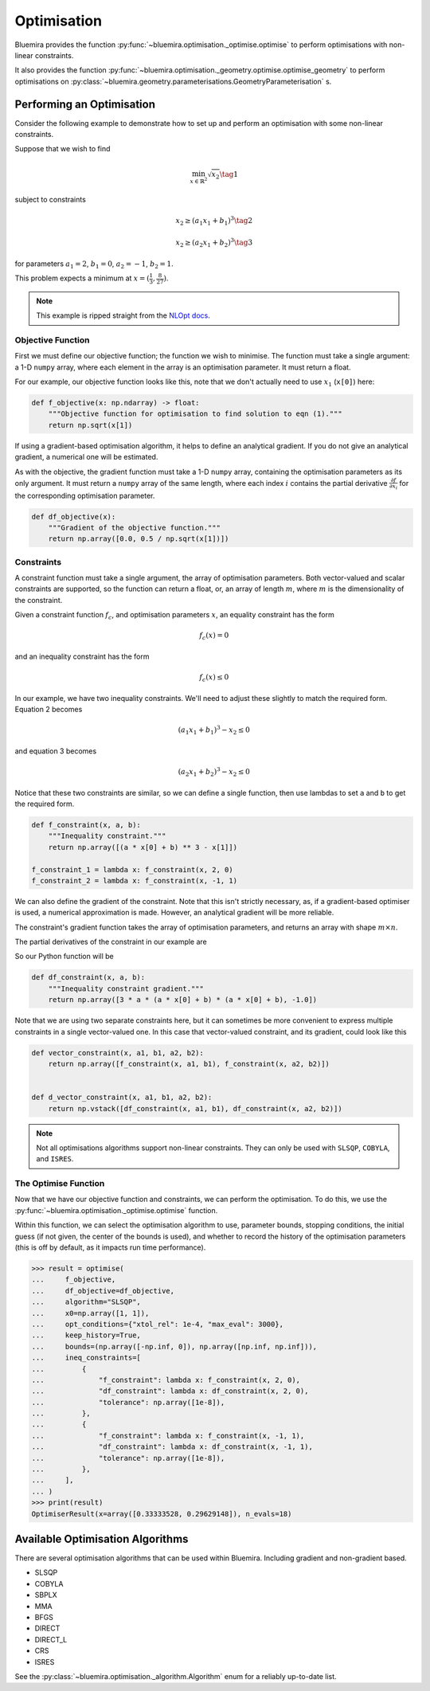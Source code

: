 Optimisation
============

Bluemira provides the function
:py:func:`~bluemira.optimisation._optimise.optimise`
to perform optimisations with non-linear constraints.

It also provides the function
:py:func:`~bluemira.optimisation._geometry.optimise.optimise_geometry`
to perform optimisations on
:py:class:`~bluemira.geometry.parameterisations.GeometryParameterisation` s.

Performing an Optimisation
^^^^^^^^^^^^^^^^^^^^^^^^^^

Consider the following example to demonstrate how to set up
and perform an optimisation with some non-linear constraints.

Suppose that we wish to find

.. math::

    \min_{x \in \mathbb{R}^2} \sqrt{x_2} \tag{1}

subject to constraints

.. math::

    x_2 \ge (a_1x_1 + b_1)^3 \tag{2}

.. math::

    x_2 \ge (a_2 x_1 + b_2)^3 \tag{3}

for parameters
:math:`a_1 = 2`, :math:`b_1 = 0`, :math:`a_2 = -1`, :math:`b_2 = 1`.

This problem expects a minimum at :math:`x = ( \frac{1}{3}, \frac{8}{27} )`.

.. note::

    This example is ripped straight from the
    `NLOpt docs <https://nlopt.readthedocs.io/en/latest/NLopt_Tutorial/#example-nonlinearly-constrained-problem>`_.


Objective Function
------------------

First we must define our objective function;
the function we wish to minimise.
The function must take a single argument: a 1-D ``numpy`` array,
where each element in the array is an optimisation parameter.
It must return a float.

For our example, our objective function looks like this,
note that we don't actually need to use :math:`x_1` (``x[0]``) here:

.. code-block:: python

    def f_objective(x: np.ndarray) -> float:
        """Objective function for optimisation to find solution to eqn (1)."""
        return np.sqrt(x[1])

If using a gradient-based optimisation algorithm,
it helps to define an analytical gradient.
If you do not give an analytical gradient,
a numerical one will be estimated.

As with the objective, the gradient function must take a 1-D ``numpy`` array,
containing the optimisation parameters as its only argument.
It must return a ``numpy`` array of the same length,
where each index :math:`i` contains the partial derivative
:math:`\frac{\partial f}{\partial x_i}`
for the corresponding optimisation parameter.

.. code-block:: python

    def df_objective(x):
        """Gradient of the objective function."""
        return np.array([0.0, 0.5 / np.sqrt(x[1])])

Constraints
-----------

A constraint function must take a single argument,
the array of optimisation parameters.
Both vector-valued and scalar constraints are supported,
so the function can return a float, or,
an array of length :math:`m`,
where :math:`m` is the dimensionality of the constraint.

Given a constraint function :math:`f_c`, and optimisation parameters :math:`x`,
an equality constraint has the form

.. math::

    f_c(x) = 0

and an inequality constraint has the form

.. math::

    f_c(x) \le 0


In our example, we have two inequality constraints.
We'll need to adjust these slightly to match the required form.
Equation 2 becomes

.. math::

    (a_1 x_1 + b_1)^3 - x_2 \le 0

and equation 3 becomes

.. math::

    (a_2 x_1 + b_2)^3 - x_2 \le 0


Notice that these two constraints are similar,
so we can define a single function,
then use lambdas to set ``a`` and ``b`` to get the required form.

.. code-block:: python

    def f_constraint(x, a, b):
        """Inequality constraint."""
        return np.array([(a * x[0] + b) ** 3 - x[1]])

    f_constraint_1 = lambda x: f_constraint(x, 2, 0)
    f_constraint_2 = lambda x: f_constraint(x, -1, 1)

We can also define the gradient of the constraint.
Note that this isn't strictly necessary, as,
if a gradient-based optimiser is used, a numerical approximation is made.
However, an analytical gradient will be more reliable.

The constraint's gradient function takes the array of optimisation parameters,
and returns an array with shape :math:`m \times n`.

The partial derivatives of the constraint in our example are

.. math::
    :nowrap:

    \begin{gather*}
    \frac{\partial f_c}{\partial x_1} = 3a(a x_1 + b)^2 \\
    \frac{\partial f_c}{\partial x_2} = -1
    \end{gather*}

So our Python function will be

.. code-block:: python

    def df_constraint(x, a, b):
        """Inequality constraint gradient."""
        return np.array([3 * a * (a * x[0] + b) * (a * x[0] + b), -1.0])


Note that we are using two separate constraints here,
but it can sometimes be more convenient to express multiple constraints
in a single vector-valued one.
In this case that vector-valued constraint, and its gradient,
could look like this

.. code-block:: python

    def vector_constraint(x, a1, b1, a2, b2):
        return np.array([f_constraint(x, a1, b1), f_constraint(x, a2, b2)])


    def d_vector_constraint(x, a1, b1, a2, b2):
        return np.vstack([df_constraint(x, a1, b1), df_constraint(x, a2, b2)])

.. note::

    Not all optimisations algorithms support non-linear constraints.
    They can only be used with
    ``SLSQP``, ``COBYLA``, and ``ISRES``.

The Optimise Function
---------------------

Now that we have our objective function and constraints,
we can perform the optimisation.
To do this, we use the
:py:func:`~bluemira.optimisation._optimise.optimise` function.

Within this function, we can select the optimisation algorithm to use,
parameter bounds, stopping conditions, the initial guess
(if not given, the center of the bounds is used), and whether to record the
history of the optimisation parameters
(this is off by default, as it impacts run time performance).

.. code-block:: pycon

    >>> result = optimise(
    ...     f_objective,
    ...     df_objective=df_objective,
    ...     algorithm="SLSQP",
    ...     x0=np.array([1, 1]),
    ...     opt_conditions={"xtol_rel": 1e-4, "max_eval": 3000},
    ...     keep_history=True,
    ...     bounds=(np.array([-np.inf, 0]), np.array([np.inf, np.inf])),
    ...     ineq_constraints=[
    ...         {
    ...             "f_constraint": lambda x: f_constraint(x, 2, 0),
    ...             "df_constraint": lambda x: df_constraint(x, 2, 0),
    ...             "tolerance": np.array([1e-8]),
    ...         },
    ...         {
    ...             "f_constraint": lambda x: f_constraint(x, -1, 1),
    ...             "df_constraint": lambda x: df_constraint(x, -1, 1),
    ...             "tolerance": np.array([1e-8]),
    ...         },
    ...     ],
    ... )
    >>> print(result)
    OptimiserResult(x=array([0.33333528, 0.29629148]), n_evals=18)

Available Optimisation Algorithms
^^^^^^^^^^^^^^^^^^^^^^^^^^^^^^^^^

There are several optimisation algorithms that can be used within Bluemira.
Including gradient and non-gradient based.

- SLSQP
- COBYLA
- SBPLX
- MMA
- BFGS
- DIRECT
- DIRECT_L
- CRS
- ISRES

See the :py:class:`~bluemira.optimisation._algorithm.Algorithm`
enum for a reliably up-to-date list.
